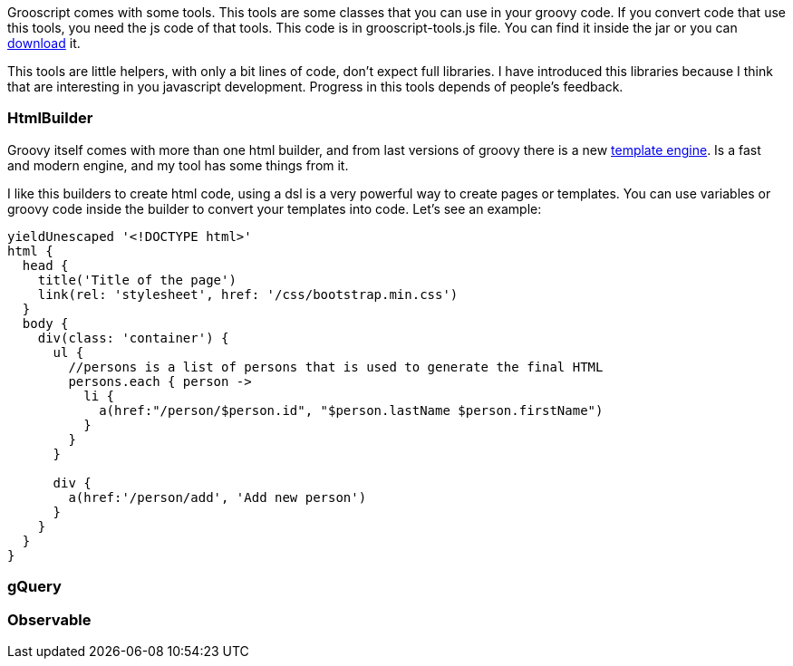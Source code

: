 Grooscript comes with some tools. This tools are some classes that you can use in your groovy code. If you convert
code that use this tools, you need the js code of that tools. This code is in +grooscript-tools.js+ file. You
can find it inside the jar or you can link:downloads.html[download] it.

This tools are little helpers, with only a bit lines of code, don't expect full libraries. I have introduced
this libraries because I think that are interesting in you javascript development. Progress in this tools
depends of people's feedback.

=== HtmlBuilder

Groovy itself comes with more than one html builder, and from last versions of groovy there is a new
http://beta.groovy-lang.org/docs/groovy-2.3.7/html/documentation/markup-template-engine.html[template engine].
Is a fast and modern engine, and my tool has some things from it.

I like this builders to create html code, using a dsl is a very powerful way to create pages or templates.
You can use variables or groovy code inside the builder to convert your templates into code. Let's see an
example:

[source,groovy]
--
yieldUnescaped '<!DOCTYPE html>'
html {
  head {
    title('Title of the page')
    link(rel: 'stylesheet', href: '/css/bootstrap.min.css')
  }
  body {
    div(class: 'container') {
      ul {
        //persons is a list of persons that is used to generate the final HTML
        persons.each { person ->
          li {
            a(href:"/person/$person.id", "$person.lastName $person.firstName")
          }
        }
      }

      div {
        a(href:'/person/add', 'Add new person')
      }
    }
  }
}
--

=== gQuery

=== Observable